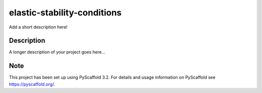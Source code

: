 ============================
elastic-stability-conditions
============================


Add a short description here!


Description
===========

A longer description of your project goes here...


Note
====

This project has been set up using PyScaffold 3.2. For details and usage
information on PyScaffold see https://pyscaffold.org/.
